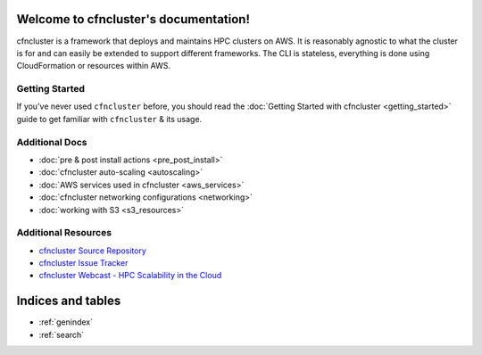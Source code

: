 .. cfncluster documentation master file, created by
   sphinx-quickstart on Wed Nov  5 07:56:13 2014.
   You can adapt this file completely to your liking, but it should at least
   contain the root `toctree` directive.

Welcome to cfncluster's documentation!
======================================

cfncluster is a framework that deploys and maintains HPC clusters on AWS. It is reasonably agnostic to what the cluster is for and can easily be extended to support different frameworks. The CLI is stateless, everything is done using CloudFormation or resources within AWS.

Getting Started
---------------

If you've never used ``cfncluster`` before, you should read the :doc:`Getting Started with cfncluster <getting_started>` guide to get familiar with ``cfncluster`` & its usage.

Additional Docs
---------------

* :doc:`pre & post install actions <pre_post_install>`
* :doc:`cfncluster auto-scaling <autoscaling>`
* :doc:`AWS services used in cfncluster <aws_services>`
* :doc:`cfncluster networking configurations <networking>`
* :doc:`working with S3 <s3_resources>`

Additional Resources
--------------------

* `cfncluster Source Repository`_
* `cfncluster Issue Tracker`_
* `cfncluster Webcast - HPC Scalability in the Cloud`_

.. _cfncluster Issue Tracker: https://github.com/awslabs/cfncluster/issues
.. _cfncluster Source Repository: https://github.com/awslabs/cfncluster
.. _cfncluster Webcast - HPC Scalability in the Cloud: https://www.youtube.com/watch?v=iHtzy6_WytE

Indices and tables
==================

* :ref:`genindex`
* :ref:`search`

